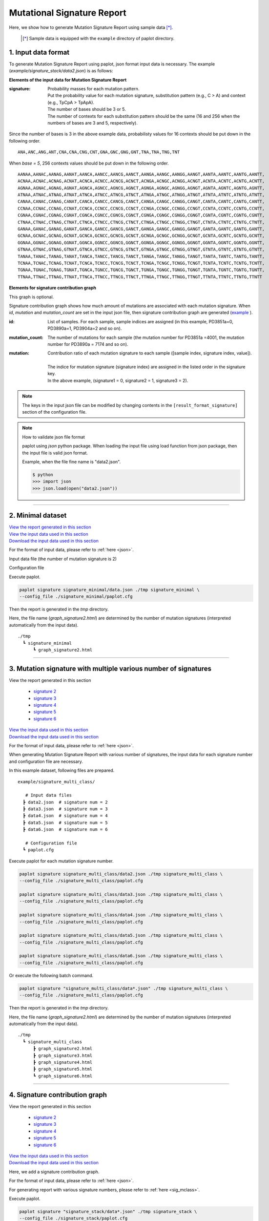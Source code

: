 ******************************
Mutational Signature Report 
******************************

Here, we show how to generate Mutation Signature Report using sample data [*]_.

 .. [*] Sample data is equipped with the ``example`` directory of paplot directory.

.. _json:

==========================
1. Input data format
==========================

To generate Mutation Signature Report using paplot, json format input data is necessary.
The example (`example/signature_stack/data2.json`) is as follows:

.. code-block:: python
  :caption: Extracted from the example data (example/signature_stack/data2.json)

  {
    "signature":[
                  [ # signature 1
                    [0.0018,0.0003,0.0002,0.0005,0.0014,0.0008,0.0002,0.0007,0.0012,0.0003,0.0002,0.0004,0.0271,0.0107,0.0016,0.0145],  # C -> A
                    [0.0023,0.0007,0.0001,0.002,0.0027,0.0005,0.0004,0.0032,0.0007,0.0004,0.0001,0.0013,0.1546,0.0306,0.0055,0.1931],   # C -> G
                    [0.0043,0.0016,0.0027,0.0019,0.0096,0.0026,0.0046,0.0053,0.0045,0.0021,0.0034,0.0028,0.2612,0.0517,0.0284,0.1335],  # C -> T
                    [0.0012,0.0007,0.0004,0.0003,0.0003,0.0003,0,0,0.0003,0.0001,0.0003,0,0.0005,0.0001,0.0001,0.0002],                 # T -> A
                    [0.0008,0.0003,0.0008,0.0007,0.0002,0.0004,0.0009,0.0005,0.0004,0.0003,0.0006,0.0003,0.0003,0.0004,0.0002,0.0004],  # T -> C
                    [0.0001,0.0001,0.0001,0.0001,0,0.0001,0.0001,0,0.0001,0.0001,0.0009,0.0002,0.0001,0,0.0001,0.0005]                  # T -> G
                  ],
                  [ # signature 2
                    [0.0266,0.0222,0.0026,0.02,0.0205,0.0145,0.0012,0.0155,0.0155,0.0094,0.0009,0.011,0.0224,0.0177,0.0019,0.0307],
                    [0.0127,0.0079,0.0035,0.0145,0.0058,0.0048,0.0015,0.0115,0.0034,0.0032,0,0.0071,0.0047,0.0145,0.0006,0.0246],
                    [0.0232,0.0099,0.042,0.0184,0.014,0.0108,0.0219,0.02,0.0137,0.0102,0.0264,0.0128,0.0048,0.0186,0.0153,0.0165],
                    [0.0096,0.0084,0.0094,0.0175,0.0075,0.0076,0.0046,0.0123,0.0044,0.0035,0.0028,0.008,0.0176,0.0047,0.0031,0.0139],
                    [0.0245,0.0087,0.0144,0.0235,0.0098,0.0096,0.0051,0.0102,0.0105,0.0053,0.0042,0.0108,0.0114,0.0081,0.0038,0.0098],
                    [0.0046,0.0006,0.0036,0.0035,0.0025,0.0009,0.0028,0.0082,0.0023,0.0005,0.004,0.0048,0.0041,0.0012,0.0056,0.0104]
                  ]
                ],
    "id":["PD3851a","PD3890a","PD3904a"],
    "mutation":[[0,0,0.0594],[0,1,0.7677],[0,2,0.1727],[1,0,0.1474],[1,1,0.4064],[1,2,0.4461]],
    "mutation_count":[4001,7174,5804]
  }

**Elements of the input data for Mutation Signature Report**

:signature:
  | Probability masses for each mutation pattern.
  | Put the probability value for each mutation signature, substitution pattern (e.g., C > A) and context (e.g., TpCpA > TpApA).
  | The number of bases should be 3 or 5.
  | The number of contexts for each substitution pattern should be the same (16 and 256 when the numbers of bases are 3 and 5, respectively).

Since the number of bases is 3 in the above example data, probabilisty values for 16 contexts should be put down in the following order.

::

  ANA,ANC,ANG,ANT,CNA,CNA,CNG,CNT,GNA,GNC,GNG,GNT,TNA,TNA,TNG,TNT

When `base = 5`, 256 contexts values should be put down in the following order.

::

  AANAA,AANAC,AANAG,AANAT,AANCA,AANCC,AANCG,AANCT,AANGA,AANGC,AANGG,AANGT,AANTA,AANTC,AANTG,AANTT,
  ACNAA,ACNAC,ACNAG,ACNAT,ACNCA,ACNCC,ACNCG,ACNCT,ACNGA,ACNGC,ACNGG,ACNGT,ACNTA,ACNTC,ACNTG,ACNTT,
  AGNAA,AGNAC,AGNAG,AGNAT,AGNCA,AGNCC,AGNCG,AGNCT,AGNGA,AGNGC,AGNGG,AGNGT,AGNTA,AGNTC,AGNTG,AGNTT,
  ATNAA,ATNAC,ATNAG,ATNAT,ATNCA,ATNCC,ATNCG,ATNCT,ATNGA,ATNGC,ATNGG,ATNGT,ATNTA,ATNTC,ATNTG,ATNTT,
  CANAA,CANAC,CANAG,CANAT,CANCA,CANCC,CANCG,CANCT,CANGA,CANGC,CANGG,CANGT,CANTA,CANTC,CANTG,CANTT,
  CCNAA,CCNAC,CCNAG,CCNAT,CCNCA,CCNCC,CCNCG,CCNCT,CCNGA,CCNGC,CCNGG,CCNGT,CCNTA,CCNTC,CCNTG,CCNTT,
  CGNAA,CGNAC,CGNAG,CGNAT,CGNCA,CGNCC,CGNCG,CGNCT,CGNGA,CGNGC,CGNGG,CGNGT,CGNTA,CGNTC,CGNTG,CGNTT,
  CTNAA,CTNAC,CTNAG,CTNAT,CTNCA,CTNCC,CTNCG,CTNCT,CTNGA,CTNGC,CTNGG,CTNGT,CTNTA,CTNTC,CTNTG,CTNTT,
  GANAA,GANAC,GANAG,GANAT,GANCA,GANCC,GANCG,GANCT,GANGA,GANGC,GANGG,GANGT,GANTA,GANTC,GANTG,GANTT,
  GCNAA,GCNAC,GCNAG,GCNAT,GCNCA,GCNCC,GCNCG,GCNCT,GCNGA,GCNGC,GCNGG,GCNGT,GCNTA,GCNTC,GCNTG,GCNTT,
  GGNAA,GGNAC,GGNAG,GGNAT,GGNCA,GGNCC,GGNCG,GGNCT,GGNGA,GGNGC,GGNGG,GGNGT,GGNTA,GGNTC,GGNTG,GGNTT,
  GTNAA,GTNAC,GTNAG,GTNAT,GTNCA,GTNCC,GTNCG,GTNCT,GTNGA,GTNGC,GTNGG,GTNGT,GTNTA,GTNTC,GTNTG,GTNTT,
  TANAA,TANAC,TANAG,TANAT,TANCA,TANCC,TANCG,TANCT,TANGA,TANGC,TANGG,TANGT,TANTA,TANTC,TANTG,TANTT,
  TCNAA,TCNAC,TCNAG,TCNAT,TCNCA,TCNCC,TCNCG,TCNCT,TCNGA,TCNGC,TCNGG,TCNGT,TCNTA,TCNTC,TCNTG,TCNTT,
  TGNAA,TGNAC,TGNAG,TGNAT,TGNCA,TGNCC,TGNCG,TGNCT,TGNGA,TGNGC,TGNGG,TGNGT,TGNTA,TGNTC,TGNTG,TGNTT,
  TTNAA,TTNAC,TTNAG,TTNAT,TTNCA,TTNCC,TTNCG,TTNCT,TTNGA,TTNGC,TTNGG,TTNGT,TTNTA,TTNTC,TTNTG,TTNTT


**Elements for signature contribution graph**

This graph is optional.

Signature contribution graph shows how much amount of mutations are associated with each mutation signature.
When *id*, *mutation* and *mutation_count* are set in the input json file,
then signature contribution graph are generated (`example <http://genomon-project.github.io/paplot/signature_stack/graph_stack2.html>`__ ).

:id:
  | List of samples. For each sample, sample indices are assigned (in this example, PD3851a=0, PD3890a=1, PD3904a=2 and so on). 

:mutation_count:
  | The number of mutations for each sample (the mutation number for PD3851a =4001, the mutation number for PD3890a = 7174 and so on).

:mutation:
  | Contribution ratio of each mutation signature to each sample ([sample index, signature index, value]).
  |
  | The indice for mutation signature (signature index) are assigned in the listed order in the signature key.
  | In the above example, (signature1 = 0, signature2 = 1, signature3 = 2).

.. note::

  The keys in the input json file can be modified by changing contents in the ``[result_format_signature]`` section of the configuration file.

  .. code-block:: cfg
    :caption:  paplot/example/signature_stack/paplot.cfg
    
    [result_format_signature]
    # the keys in input json file
    key_signature = signature
    key_id = id
    key_mutation = mutation
    key_mutation_count = mutation_count
            
.. note::

  How to validate json file format
 
  paplot using `json` python package. When loading the input file using load function from json package, then the input file is valid json format.

  Example, when the file fine name is "data2.json".

  .. code-block:: shell
  
    $ python
    >>> import json
    >>> json.load(open("data2.json"))
  
----

.. _sig_minimal:

==========================
2. Minimal dataset  
==========================

| `View the report generated in this section <http://genomon-project.github.io/paplot/signature_minimal/graph_signature_minimal2.html>`__ 
| `View the input data used in this section <https://github.com/Genomon-Project/paplot/blob/master/example/signature_minimal>`__ 
| `Download the input data used in this section <https://github.com/Genomon-Project/paplot/blob/master/example/signature_minimal.zip?raw=true>`__ 

For the format of input data, please refer to :ref:`here <json>`.

Input data file (the number of mutation signature is 2)

.. code-block:: python
  :caption: example/signature_minimal/data.json
  
  {
    "signature":[
      # signature 1
      [ 
        [0.0021,0.0006,0.0002,0.0007,0.0017,0.001,0.0003,0.0009,0.0014,0.0006,0.0003,0.0006,0.027,0.0108,0.0016,0.0147],
        [0.0025,0.0009,0.0002,0.0022,0.0029,0.0007,0.0005,0.0034,0.0009,0.0006,0.0002,0.0014,0.1504,0.0301,0.0053,0.1884],
        [0.0046,0.0018,0.0031,0.0021,0.0097,0.0029,0.0049,0.0055,0.0047,0.0024,0.0037,0.003,0.2557,0.0513,0.0286,0.1312],
        [0.0014,0.0009,0.0007,0.0006,0.0004,0.0005,0.0003,0.0003,0.0004,0.0003,0.0005,0.0002,0.0008,0.0003,0.0003,0.0005],
        [0.001,0.0004,0.0011,0.001,0.0003,0.0007,0.0012,0.0008,0.0006,0.0004,0.0007,0.0005,0.0005,0.0007,0.0004,0.0007],
        [0.0003,0.0003,0.0003,0.0003,0.0001,0.0003,0.0003,0.0003,0.0002,0.0002,0.0011,0.0004,0.0003,0.0002,0.0003,0.0009]
      ],
      # signature 2
      [ 
        [0.022,0.0183,0.0028,0.0171,0.0192,0.0148,0.0026,0.0157,0.0143,0.0108,0.0018,0.0116,0.0181,0.016,0.0021,0.0246],
        [0.0133,0.0088,0.0037,0.0136,0.0095,0.008,0.003,0.0131,0.0065,0.0063,0.0016,0.0095,0.0044,0.0135,0.0016,0.0171],
        [0.0195,0.0098,0.0283,0.0159,0.0138,0.0112,0.0156,0.0183,0.0128,0.0108,0.0186,0.0127,0,0.0146,0.0095,0.0115],
        [0.0095,0.0085,0.0102,0.0155,0.0077,0.0102,0.0096,0.0135,0.0054,0.0052,0.0058,0.0089,0.0145,0.0076,0.0058,0.016],
        [0.0192,0.0089,0.0135,0.0198,0.0089,0.0113,0.0092,0.0117,0.0092,0.0063,0.0064,0.01,0.0107,0.0096,0.0061,0.0123],
        [0.0059,0.0028,0.0068,0.0063,0.0039,0.0044,0.0076,0.0101,0.004,0.0028,0.007,0.0064,0.006,0.0046,0.008,0.0132]
      ]
    ]
  }

Configuration file

.. code-block:: cfg
  :caption: example/signature_minimal/paplot.cfg
  
  [signature]
  tooltip_format_signature_title = {sig}
  tooltip_format_signature_partial = {route}: {#sum_item_value:6.2}
  
  signature_y_max = -1
  
  alt_color_CtoA = #1BBDEB
  alt_color_CtoG = #211D1E
  alt_color_CtoT = #E62623
  alt_color_TtoA = #CFCFCF
  alt_color_TtoC = #ACD577
  alt_color_TtoG = #EDC7C4
  
  [result_format_signature]
  format = json
  background = False
  key_signature = signature

Execute paplot.

.. code-block:: bash

  paplot signature signature_minimal/data.json ./tmp signature_minimal \
  --config_file ./signature_minimal/paplot.cfg


Then the report is generated in the `tmp` directory.

Here, the file name (`graph_signature2.html`) are determined by the number of mutation signatures (interpreted automatically from the input data).

::

  ./tmp
    ┗ signature_minimal
        ┗ graph_signature2.html

.. _data_signature_multi:

----

.. _sig_mclass:

=================================================================
3. Mutation signature with multiple various number of signatures
=================================================================

| View the report generated in this section 

 - `signature 2 <http://genomon-project.github.io/paplot/signature_multi_class/graph_multi_class2.html>`__ 
 - `signature 3 <http://genomon-project.github.io/paplot/signature_multi_class/graph_multi_class3.html>`__ 
 - `signature 4 <http://genomon-project.github.io/paplot/signature_multi_class/graph_multi_class4.html>`__ 
 - `signature 5 <http://genomon-project.github.io/paplot/signature_multi_class/graph_multi_class5.html>`__ 
 - `signature 6 <http://genomon-project.github.io/paplot/signature_multi_class/graph_multi_class6.html>`__ 

| `View the input data used in this section <https://github.com/Genomon-Project/paplot/blob/master/example/signature_multi_class>`__ 
| `Download the input data used in this section <https://github.com/Genomon-Project/paplot/blob/master/example/signature_multi_class.zip?raw=true>`__ 

For the format of input data, please refer to :ref:`here <json>`.

When generating Mutation Signature Report with various number of signatures,
the input data for each signature number and configuration file are necessary.

In this example dataset, following files are prepared.

::

  example/signature_multi_class/

     # Input data files
    ┣ data2.json  # signature num = 2
    ┣ data3.json  # signature num = 3
    ┣ data4.json  # signature num = 4
    ┣ data5.json  # signature num = 5
    ┣ data6.json  # signature num = 6

     # Configuration file 
    ┗ paplot.cfg

Execute paplot for each mutation signature number.

.. code-block:: bash

  paplot signature signature_multi_class/data2.json ./tmp signature_multi_class \
  --config_file ./signature_multi_class/paplot.cfg

  paplot signature signature_multi_class/data3.json ./tmp signature_multi_class \
  --config_file ./signature_multi_class/paplot.cfg

  paplot signature signature_multi_class/data4.json ./tmp signature_multi_class \
  --config_file ./signature_multi_class/paplot.cfg

  paplot signature signature_multi_class/data5.json ./tmp signature_multi_class \
  --config_file ./signature_multi_class/paplot.cfg

  paplot signature signature_multi_class/data6.json ./tmp signature_multi_class \
  --config_file ./signature_multi_class/paplot.cfg

Or execute the following batch command.

.. code-block:: bash

  paplot signature "signature_multi_class/data*.json" ./tmp signature_multi_class \
  --config_file ./signature_multi_class/paplot.cfg

Then the report is generated in the `tmp` directory.

Here, the file name (`graph_signature2.html`) are determined by the number of mutation signatures (interpreted automatically from the input data).

::

  ./tmp
    ┗ signature_multi_class
        ┣ graph_signature2.html
        ┣ graph_signature3.html
        ┣ graph_signature4.html
        ┣ graph_signature5.html
        ┗ graph_signature6.html

----

.. _sig_stack:

================================
4. Signature contribution graph
================================

| View the report generated in this section 

 - `signature 2 <http://genomon-project.github.io/paplot/signature_stack/graph_stack2.html>`__ 
 - `signature 3 <http://genomon-project.github.io/paplot/signature_stack/graph_stack3.html>`__ 
 - `signature 4 <http://genomon-project.github.io/paplot/signature_stack/graph_stack4.html>`__ 
 - `signature 5 <http://genomon-project.github.io/paplot/signature_stack/graph_stack5.html>`__ 
 - `signature 6 <http://genomon-project.github.io/paplot/signature_stack/graph_stack6.html>`__ 

| `View the input data used in this section <https://github.com/Genomon-Project/paplot/blob/master/example/signature_stack>`__ 
| `Download the input data used in this section <https://github.com/Genomon-Project/paplot/blob/master/example/signature_stack.zip?raw=true>`__ 

Here, we add a signature contribution graph.

For the format of input data, please refer to :ref:`here <json>`.

For generating report with various signature numbers, please refer to :ref:`here <sig_mclass>`.

Execute paplot.

.. code-block:: bash
  
  paplot signature "signature_stack/data*.json" ./tmp signature_stack \
  --config_file ./signature_stack/paplot.cfg

.. |new| image:: image/tab_001.gif
